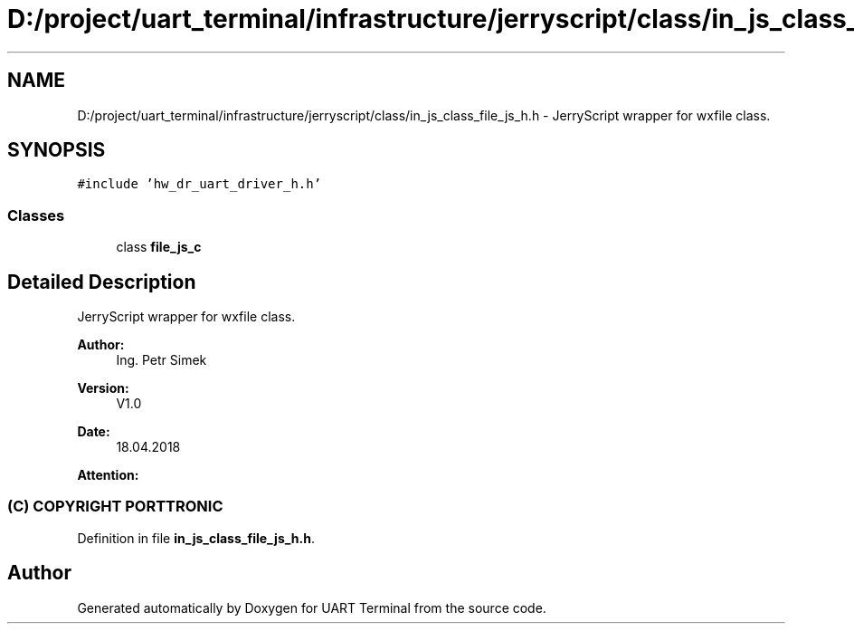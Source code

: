 .TH "D:/project/uart_terminal/infrastructure/jerryscript/class/in_js_class_file_js_h.h" 3 "Sun Feb 16 2020" "Version V2.0" "UART Terminal" \" -*- nroff -*-
.ad l
.nh
.SH NAME
D:/project/uart_terminal/infrastructure/jerryscript/class/in_js_class_file_js_h.h \- JerryScript wrapper for wxfile class\&.  

.SH SYNOPSIS
.br
.PP
\fC#include 'hw_dr_uart_driver_h\&.h'\fP
.br

.SS "Classes"

.in +1c
.ti -1c
.RI "class \fBfile_js_c\fP"
.br
.in -1c
.SH "Detailed Description"
.PP 
JerryScript wrapper for wxfile class\&. 


.PP
\fBAuthor:\fP
.RS 4
Ing\&. Petr Simek 
.RE
.PP
\fBVersion:\fP
.RS 4
V1\&.0 
.RE
.PP
\fBDate:\fP
.RS 4
18\&.04\&.2018 
.RE
.PP
\fBAttention:\fP
.RS 4
.SS "(C) COPYRIGHT PORTTRONIC"
.RE
.PP

.PP
Definition in file \fBin_js_class_file_js_h\&.h\fP\&.
.SH "Author"
.PP 
Generated automatically by Doxygen for UART Terminal from the source code\&.
